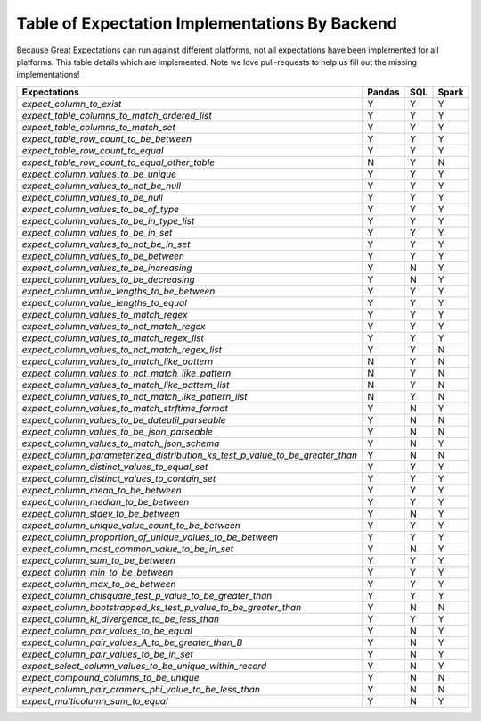 .. cssclass:: widetable

.. _implemented_expectations:

Table of Expectation Implementations By Backend
=================================================

Because Great Expectations can run against different platforms, not all expectations have been implemented
for all platforms. This table details which are implemented. Note we love pull-requests to help us fill
out the missing implementations!


+------------------------------------------------------------------------------+------------+---------+-----------+
|                                **Expectations**                              | **Pandas** | **SQL** | **Spark** |
+------------------------------------------------------------------------------+------------+---------+-----------+
|`expect_column_to_exist`                                                      | Y          | Y       | Y         |
+------------------------------------------------------------------------------+------------+---------+-----------+
|`expect_table_columns_to_match_ordered_list`                                  | Y          | Y       | Y         |
+------------------------------------------------------------------------------+------------+---------+-----------+
|`expect_table_columns_to_match_set`                                           | Y          | Y       | Y         |
+------------------------------------------------------------------------------+------------+---------+-----------+
|`expect_table_row_count_to_be_between`                                        | Y          | Y       | Y         |
+------------------------------------------------------------------------------+------------+---------+-----------+
|`expect_table_row_count_to_equal`                                             | Y          | Y       | Y         |
+------------------------------------------------------------------------------+------------+---------+-----------+
|`expect_table_row_count_to_equal_other_table`                                 | N          | Y       | N         |
+------------------------------------------------------------------------------+------------+---------+-----------+
|`expect_column_values_to_be_unique`                                           | Y          | Y       | Y         |
+------------------------------------------------------------------------------+------------+---------+-----------+
|`expect_column_values_to_not_be_null`                                         | Y          | Y       | Y         |
+------------------------------------------------------------------------------+------------+---------+-----------+
|`expect_column_values_to_be_null`                                             | Y          | Y       | Y         |
+------------------------------------------------------------------------------+------------+---------+-----------+
|`expect_column_values_to_be_of_type`                                          | Y          | Y       | Y         |
+------------------------------------------------------------------------------+------------+---------+-----------+
|`expect_column_values_to_be_in_type_list`                                     | Y          | Y       | Y         |
+------------------------------------------------------------------------------+------------+---------+-----------+
|`expect_column_values_to_be_in_set`                                           | Y          | Y       | Y         |
+------------------------------------------------------------------------------+------------+---------+-----------+
|`expect_column_values_to_not_be_in_set`                                       | Y          | Y       | Y         |
+------------------------------------------------------------------------------+------------+---------+-----------+
|`expect_column_values_to_be_between`                                          | Y          | Y       | Y         |
+------------------------------------------------------------------------------+------------+---------+-----------+
|`expect_column_values_to_be_increasing`                                       | Y          | N       | Y         |
+------------------------------------------------------------------------------+------------+---------+-----------+
|`expect_column_values_to_be_decreasing`                                       | Y          | N       | Y         |
+------------------------------------------------------------------------------+------------+---------+-----------+
|`expect_column_value_lengths_to_be_between`                                   | Y          | Y       | Y         |
+------------------------------------------------------------------------------+------------+---------+-----------+
|`expect_column_value_lengths_to_equal`                                        | Y          | Y       | Y         |
+------------------------------------------------------------------------------+------------+---------+-----------+
|`expect_column_values_to_match_regex`                                         | Y          | Y       | Y         |
+------------------------------------------------------------------------------+------------+---------+-----------+
|`expect_column_values_to_not_match_regex`                                     | Y          | Y       | Y         |
+------------------------------------------------------------------------------+------------+---------+-----------+
|`expect_column_values_to_match_regex_list`                                    | Y          | Y       | Y         |
+------------------------------------------------------------------------------+------------+---------+-----------+
|`expect_column_values_to_not_match_regex_list`                                | Y          | Y       | N         |
+------------------------------------------------------------------------------+------------+---------+-----------+
|`expect_column_values_to_match_like_pattern`                                  | N          | Y       | N         |
+------------------------------------------------------------------------------+------------+---------+-----------+
|`expect_column_values_to_not_match_like_pattern`                              | N          | Y       | N         |
+------------------------------------------------------------------------------+------------+---------+-----------+
|`expect_column_values_to_match_like_pattern_list`                             | N          | Y       | N         |
+------------------------------------------------------------------------------+------------+---------+-----------+
|`expect_column_values_to_not_match_like_pattern_list`                         | N          | Y       | N         |
+------------------------------------------------------------------------------+------------+---------+-----------+
|`expect_column_values_to_match_strftime_format`                               | Y          | N       | Y         |
+------------------------------------------------------------------------------+------------+---------+-----------+
|`expect_column_values_to_be_dateutil_parseable`                               | Y          | N       | N         |
+------------------------------------------------------------------------------+------------+---------+-----------+
|`expect_column_values_to_be_json_parseable`                                   | Y          | N       | N         |
+------------------------------------------------------------------------------+------------+---------+-----------+
|`expect_column_values_to_match_json_schema`                                   | Y          | N       | Y         |
+------------------------------------------------------------------------------+------------+---------+-----------+
|`expect_column_parameterized_distribution_ks_test_p_value_to_be_greater_than` | Y          | N       | N         |
+------------------------------------------------------------------------------+------------+---------+-----------+
|`expect_column_distinct_values_to_equal_set`                                  | Y          | Y       | Y         |
+------------------------------------------------------------------------------+------------+---------+-----------+
|`expect_column_distinct_values_to_contain_set`                                | Y          | Y       | Y         |
+------------------------------------------------------------------------------+------------+---------+-----------+
|`expect_column_mean_to_be_between`                                            | Y          | Y       | Y         |
+------------------------------------------------------------------------------+------------+---------+-----------+
|`expect_column_median_to_be_between`                                          | Y          | Y       | Y         |
+------------------------------------------------------------------------------+------------+---------+-----------+
|`expect_column_stdev_to_be_between`                                           | Y          | N       | Y         |
+------------------------------------------------------------------------------+------------+---------+-----------+
|`expect_column_unique_value_count_to_be_between`                              | Y          | Y       | Y         |
+------------------------------------------------------------------------------+------------+---------+-----------+
|`expect_column_proportion_of_unique_values_to_be_between`                     | Y          | Y       | Y         |
+------------------------------------------------------------------------------+------------+---------+-----------+
|`expect_column_most_common_value_to_be_in_set`                                | Y          | N       | Y         |
+------------------------------------------------------------------------------+------------+---------+-----------+
|`expect_column_sum_to_be_between`                                             | Y          | Y       | Y         |
+------------------------------------------------------------------------------+------------+---------+-----------+
|`expect_column_min_to_be_between`                                             | Y          | Y       | Y         |
+------------------------------------------------------------------------------+------------+---------+-----------+
|`expect_column_max_to_be_between`                                             | Y          | Y       | Y         |
+------------------------------------------------------------------------------+------------+---------+-----------+
|`expect_column_chisquare_test_p_value_to_be_greater_than`                     | Y          | Y       | Y         |
+------------------------------------------------------------------------------+------------+---------+-----------+
|`expect_column_bootstrapped_ks_test_p_value_to_be_greater_than`               | Y          | N       | N         |
+------------------------------------------------------------------------------+------------+---------+-----------+
|`expect_column_kl_divergence_to_be_less_than`                                 | Y          | Y       | Y         |
+------------------------------------------------------------------------------+------------+---------+-----------+
|`expect_column_pair_values_to_be_equal`                                       | Y          | N       | Y         |
+------------------------------------------------------------------------------+------------+---------+-----------+
|`expect_column_pair_values_A_to_be_greater_than_B`                            | Y          | N       | Y         |
+------------------------------------------------------------------------------+------------+---------+-----------+
|`expect_column_pair_values_to_be_in_set`                                      | Y          | N       | Y         |
+------------------------------------------------------------------------------+------------+---------+-----------+
|`expect_select_column_values_to_be_unique_within_record`                      | Y          | N       | Y         |
+------------------------------------------------------------------------------+------------+---------+-----------+
|`expect_compound_columns_to_be_unique`                                        | Y          | N       | N         |
+------------------------------------------------------------------------------+------------+---------+-----------+
|`expect_column_pair_cramers_phi_value_to_be_less_than`                        | Y          | N       | N         |
+------------------------------------------------------------------------------+------------+---------+-----------+
|`expect_multicolumn_sum_to_equal`                                             | Y          | N       | Y         |
+------------------------------------------------------------------------------+------------+---------+-----------+
